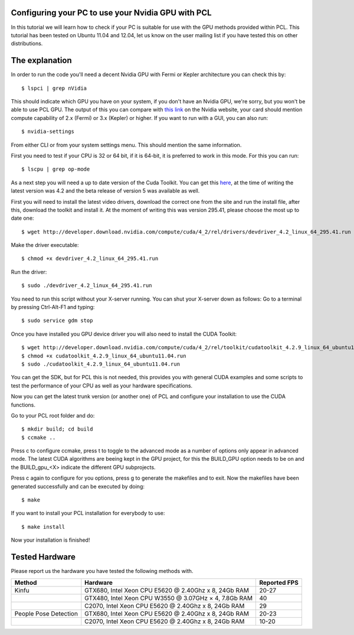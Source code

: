 .. _gpu_install:

Configuring your PC to use your Nvidia GPU with PCL
---------------------------------------------------
In this tutorial we will learn how to check if your PC is 
suitable for use with the GPU methods provided within PCL.
This tutorial has been tested on Ubuntu 11.04 and 12.04, let
us know on the user mailing list if you have tested this on other
distributions.

The explanation
---------------

In order to run the code you'll need a decent Nvidia GPU with Fermi or Kepler architecture you can check this by::

 $ lspci | grep nVidia

This should indicate which GPU you have on your system, if you don't have an Nvidia GPU, we're sorry, but you
won't be able to use PCL GPU.
The output of this you can compare with `this link <http://www.nvidia.co.uk/object/cuda_gpus_uk.html>`_  
on the Nvidia website, your card should mention compute capability of 2.x (Fermi) or 3.x (Kepler) or higher.
If you want to run with a GUI, you can also run::

 $ nvidia-settings

From either CLI or from your system settings menu. This should mention the same information.

First you need to test if your CPU is 32 or 64 bit, if it is 64-bit, it is preferred to work in this mode.
For this you can run::

  $ lscpu | grep op-mode

As a next step you will need a up to date version of the Cuda Toolkit. You can get this 
`here <http://developer.nvidia.com/cuda/cuda-downloads>`_, at the time of writing the
latest version was 4.2 and the beta release of version 5 was available as well.

First you will need to install the latest video drivers, download the correct one from the site
and run the install file, after this, download the toolkit and install it.
At the moment of writing this was version 295.41, please choose the most up to date one::

  $ wget http://developer.download.nvidia.com/compute/cuda/4_2/rel/drivers/devdriver_4.2_linux_64_295.41.run

Make the driver executable::

 $ chmod +x devdriver_4.2_linux_64_295.41.run

Run the driver::

 $ sudo ./devdriver_4.2_linux_64_295.41.run

You need to run this script without your X-server running. You can shut your X-server down as follows:
Go to a terminal by pressing Ctrl-Alt-F1 and typing::

 $ sudo service gdm stop

Once you have installed you GPU device driver you will also need to install the CUDA Toolkit::

 $ wget http://developer.download.nvidia.com/compute/cuda/4_2/rel/toolkit/cudatoolkit_4.2.9_linux_64_ubuntu11.04.run
 $ chmod +x cudatoolkit_4.2.9_linux_64_ubuntu11.04.run
 $ sudo ./cudatoolkit_4.2.9_linux_64_ubuntu11.04.run
 
You can get the SDK, but for PCL this is not needed, this provides you with general CUDA examples
and some scripts to test the performance of your CPU as well as your hardware specifications.

Now you can get the latest trunk version (or another one) of PCL and configure your
installation to use the CUDA functions.

Go to your PCL root folder and do::

 $ mkdir build; cd build
 $ ccmake ..

Press c to configure ccmake, press t to toggle to the advanced mode as a number of options
only appear in advanced mode. The latest CUDA algorithms are beeing kept in the GPU project, for
this the BUILD_GPU option needs to be on and the BUILD_gpu_<X> indicate the different
GPU subprojects.

.. image:: images/gpu/gpu_ccmake.png
    :width: 400 pt

Press c again to configure for you options, press g to generate the makefiles and to exit. Now
the makefiles have been generated successfully and can be executed by doing::

 $ make

If you want to install your PCL installation for everybody to use::

 $ make install

Now your installation is finished!

Tested Hardware
---------------
Please report us the hardware you have tested the following methods with.

+-----------------------+----------------------------------------------------------------------+----------------+
| Method                | Hardware                                                             | Reported FPS   |
+=======================+======================================================================+================+
| Kinfu                 | GTX680, Intel Xeon CPU E5620 @ 2.40Ghz x 8, 24Gb RAM                 | 20-27          |
+-----------------------+----------------------------------------------------------------------+----------------+
|                       | GTX480, Intel Xeon CPU W3550 @ 3.07GHz × 4, 7.8Gb RAM                | 40             |
+-----------------------+----------------------------------------------------------------------+----------------+
|                       | C2070, Intel Xeon CPU E5620 @ 2.40Ghz x 8, 24Gb RAM                  | 29             |
+-----------------------+----------------------------------------------------------------------+----------------+
| People Pose Detection | GTX680, Intel Xeon CPU E5620 @ 2.40Ghz x 8, 24Gb RAM                 | 20-23          |
+-----------------------+----------------------------------------------------------------------+----------------+
|                       | C2070, Intel Xeon CPU E5620 @ 2.40Ghz x 8, 24Gb RAM                  | 10-20          |
+-----------------------+----------------------------------------------------------------------+----------------+


